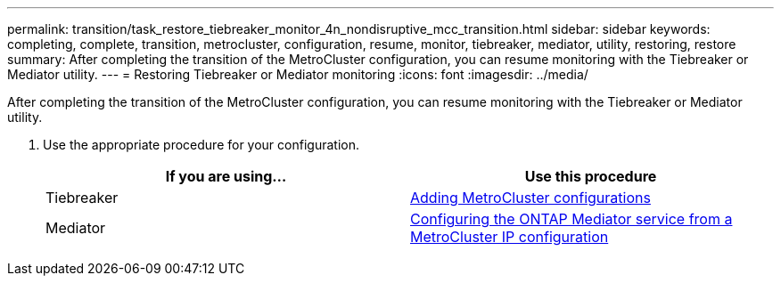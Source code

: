 ---
permalink: transition/task_restore_tiebreaker_monitor_4n_nondisruptive_mcc_transition.html
sidebar: sidebar
keywords: completing, complete, transition, metrocluster, configuration, resume, monitor, tiebreaker, mediator, utility, restoring, restore
summary: After completing the transition of the MetroCluster configuration, you can resume monitoring with the Tiebreaker or Mediator utility.
---
= Restoring Tiebreaker or Mediator monitoring
:icons: font
:imagesdir: ../media/

[.lead]
After completing the transition of the MetroCluster configuration, you can resume monitoring with the Tiebreaker or Mediator utility.

. Use the appropriate procedure for your configuration.
+
[cols=2*,options="header"]
|===
| If you are using...| Use this procedure
a|
Tiebreaker
a|
xref:../tiebreaker/concept_configuring_the_tiebreaker_software.adoc#adding-metrocluster-configurations[Adding MetroCluster configurations]
a|
Mediator
a|
xref:../install-ip/concept_configure_the_ontap_mediator_for_unplanned_automatic_switchover.adoc#configuring-the-ontap-mediator-service-from-a-metrocluster-ip-configuration[Configuring the ONTAP Mediator service from a MetroCluster IP configuration] 
|===
